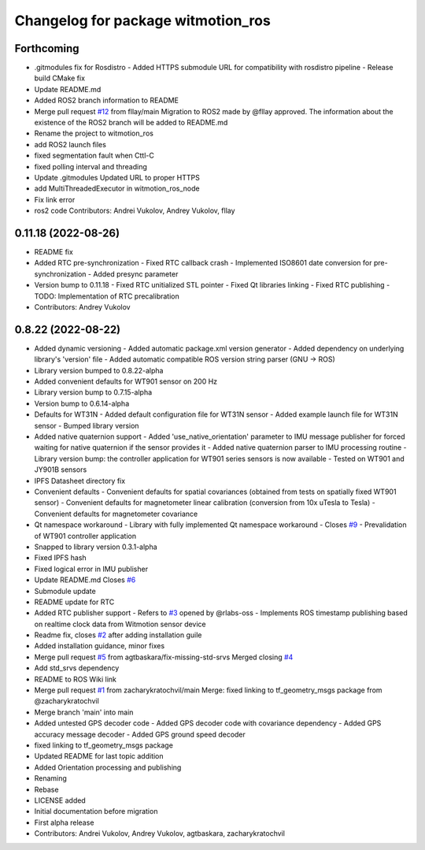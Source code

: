 ^^^^^^^^^^^^^^^^^^^^^^^^^^^^^^^^^^^
Changelog for package witmotion_ros
^^^^^^^^^^^^^^^^^^^^^^^^^^^^^^^^^^^

Forthcoming
-----------
* .gitmodules fix for Rosdistro
  - Added HTTPS submodule URL for compatibility with
  rosdistro pipeline
  - Release build CMake fix
* Update README.md
* Added ROS2 branch information to README
* Merge pull request `#12 <https://github.com/ElettraSciComp/witmotion_IMU_ros/issues/12>`_ from fllay/main
  Migration to ROS2 made by @fllay approved. The information about the existence of the ROS2 branch will be added to README.md
* Rename the project to witmotion_ros
* add ROS2 launch files
* fixed segmentation fault when Cttl-C
* fixed polling interval and threading
* Update .gitmodules
  Updated URL to proper HTTPS
* add MultiThreadedExecutor in witmotion_ros_node
* Fix link error
* ros2 code
  Contributors: Andrei Vukolov, Andrey Vukolov, fllay

0.11.18 (2022-08-26)
--------------------
* README fix
* Added RTC pre-synchronization
  - Fixed RTC callback crash
  - Implemented ISO8601 date conversion for pre-synchronization
  - Added presync parameter
* Version bump to 0.11.18
  - Fixed RTC unitialized STL pointer
  - Fixed Qt libraries linking
  - Fixed RTC publishing
  - TODO: Implementation of RTC precalibration
* Contributors: Andrey Vukolov

0.8.22 (2022-08-22)
-------------------
* Added dynamic versioning
  - Added automatic package.xml version generator
  - Added dependency on underlying library's 'version' file
  - Added automatic compatible ROS version string parser
  (GNU -> ROS)
* Library version bumped to 0.8.22-alpha
* Added convenient defaults for WT901 sensor on 200 Hz
* Library version bump to 0.7.15-alpha
* Version bump to 0.6.14-alpha
* Defaults for WT31N
  - Added default configuration file for WT31N sensor
  - Added example launch file for WT31N sensor
  - Bumped library version
* Added native quaternion support
  - Added 'use_native_orientation' parameter to IMU message
  publisher for forced waiting for native quaternion if
  the sensor provides it
  - Added native quaternion parser to IMU processing routine
  - Library version bump: the controller application for
  WT901 series sensors is now available
  - Tested on WT901 and JY901B sensors
* IPFS Datasheet directory fix
* Convenient defaults
  - Convenient defaults for spatial covariances (obtained from
  tests on spatially fixed WT901 sensor)
  - Convenient defaults for magnetometer linear calibration
  (conversion from 10x uTesla to Tesla)
  - Convenient defaults for magnetometer covariance
* Qt namespace workaround
  - Library with fully implemented Qt namespace workaround
  - Closes `#9 <https://github.com/ElettraSciComp/witmotion_IMU_ros/issues/9>`_
  - Prevalidation of WT901 controller application
* Snapped to library version 0.3.1-alpha
* Fixed IPFS hash
* Fixed logical error in IMU publisher
* Update README.md
  Closes `#6 <https://github.com/ElettraSciComp/witmotion_IMU_ros/issues/6>`_
* Submodule update
* README update for RTC
* Added RTC publisher support
  - Refers to `#3 <https://github.com/ElettraSciComp/witmotion_IMU_ros/issues/3>`_ opened by @rlabs-oss
  - Implements ROS timestamp publishing based on realtime clock data
  from Witmotion sensor device
* Readme fix, closes `#2 <https://github.com/ElettraSciComp/witmotion_IMU_ros/issues/2>`_ after adding installation guile
* Added installation guidance, minor fixes
* Merge pull request `#5 <https://github.com/ElettraSciComp/witmotion_IMU_ros/issues/5>`_ from agtbaskara/fix-missing-std-srvs
  Merged closing `#4 <https://github.com/ElettraSciComp/witmotion_IMU_ros/issues/4>`_
* Add std_srvs dependency
* README to ROS Wiki link
* Merge pull request `#1 <https://github.com/ElettraSciComp/witmotion_IMU_ros/issues/1>`_ from zacharykratochvil/main
  Merge: fixed linking to tf_geometry_msgs package from @zacharykratochvil
* Merge branch 'main' into main
* Added untested GPS decoder code
  - Added GPS decoder code with covariance dependency
  - Added GPS accuracy message decoder
  - Added GPS ground speed decoder
* fixed linking to tf_geometry_msgs package
* Updated README for last topic addition
* Added Orientation processing and publishing
* Renaming
* Rebase
* LICENSE added
* Initial documentation before migration
* First alpha release
* Contributors: Andrei Vukolov, Andrey Vukolov, agtbaskara, zacharykratochvil
